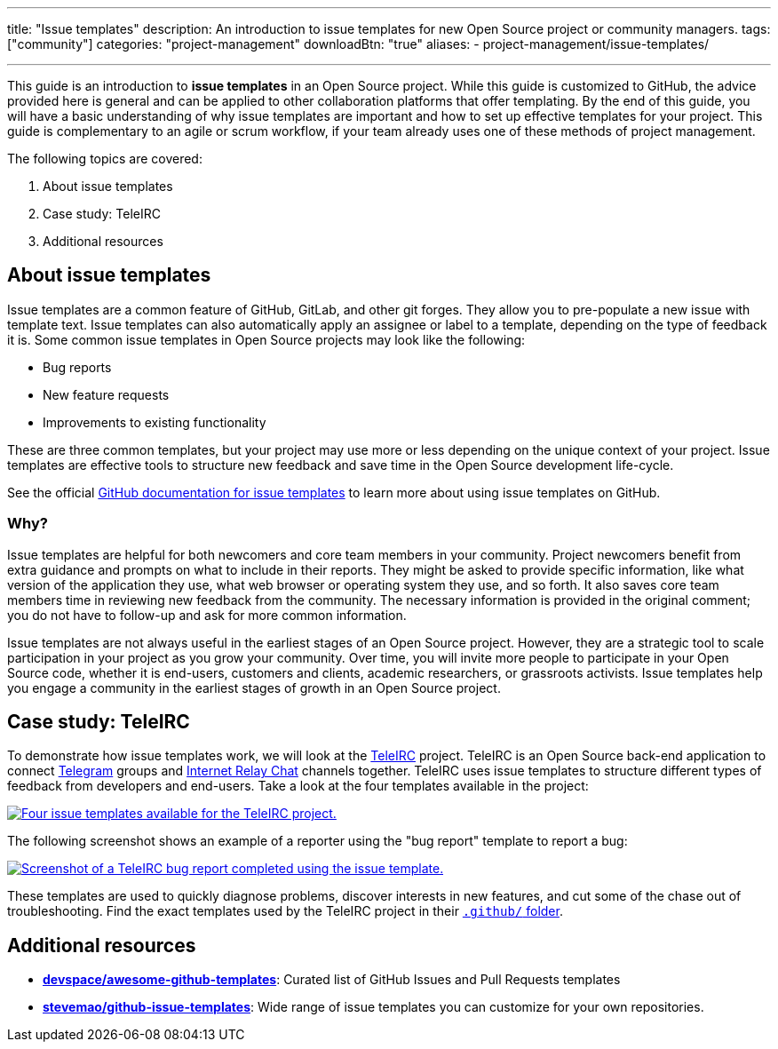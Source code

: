 ---
title: "Issue templates"
description: An introduction to issue templates for new Open Source project or community managers.
tags: ["community"]
categories: "project-management"
downloadBtn: "true"
aliases:
    - project-management/issue-templates/

---

This guide is an introduction to *issue templates* in an Open Source project.
While this guide is customized to GitHub, the advice provided here is general and can be applied to other collaboration platforms that offer templating.
By the end of this guide, you will have a basic understanding of why issue templates are important and how to set up effective templates for your project.
This guide is complementary to an agile or scrum workflow, if your team already uses one of these methods of project management.

The following topics are covered:

[arabic]
. About issue templates
. Case study: TeleIRC
. Additional resources

== About issue templates

Issue templates are a common feature of GitHub, GitLab, and other git forges.
They allow you to pre-populate a new issue with template text.
Issue templates can also automatically apply an assignee or label to a template, depending on the type of feedback it is.
Some common issue templates in Open Source projects may look like the following:

* Bug reports
* New feature requests
* Improvements to existing functionality

These are three common templates, but your project may use more or less depending on the unique context of your project.
Issue templates are effective tools to structure new feedback and save time in the Open Source development life-cycle.

See the official https://docs.github.com/en/github/building-a-strong-community/configuring-issue-templates-for-your-repository#configuring-the-template-chooser[GitHub documentation for issue templates] to learn more about using issue templates on GitHub.

=== Why?

Issue templates are helpful for both newcomers and core team members in your community.
Project newcomers benefit from extra guidance and prompts on what to include in their reports.
They might be asked to provide specific information, like what version of the application they use, what web browser or operating system they use, and so forth.
It also saves core team members time in reviewing new feedback from the community.
The necessary information is provided in the original comment; you do not have to follow-up and ask for more common information.

Issue templates are not always useful in the earliest stages of an Open Source project.
However, they are a strategic tool to scale participation in your project as you grow your community.
Over time, you will invite more people to participate in your Open Source code, whether it is end-users, customers and clients, academic researchers, or grassroots activists.
Issue templates help you engage a community in the earliest stages of growth in an Open Source project.


== Case study: TeleIRC

To demonstrate how issue templates work, we will look at the https://github.com/RITlug/teleirc[TeleIRC] project.
TeleIRC is an Open Source back-end application to connect https://telegram.org[Telegram] groups and https://en.wikipedia.org/wiki/Internet_Relay_Chat[Internet Relay Chat] channels together.
TeleIRC uses issue templates to structure different types of feedback from developers and end-users.
Take a look at the four templates available in the project:

[link=https://github.com/RITlug/teleirc/issues/new/choose]
image::/inventory/images/project-management/teleirc-issue-templates.png[Four issue templates available for the TeleIRC project.]

The following screenshot shows an example of a reporter using the "bug report" template to report a bug:

[link=https://github.com/RITlug/teleirc/issues/359]
image::/inventory/images/project-management/teleirc-bug-template-example.png[Screenshot of a TeleIRC bug report completed using the issue template.]

These templates are used to quickly diagnose problems, discover interests in new features, and cut some of the chase out of troubleshooting.
Find the exact templates used by the TeleIRC project in their https://github.com/RITlug/teleirc/tree/master/.github/ISSUE_TEMPLATE[`.github/` folder].


== Additional resources

* https://github.com/devspace/awesome-github-templates[*devspace/awesome-github-templates*]:
  Curated list of GitHub Issues and Pull Requests templates
* https://github.com/stevemao/github-issue-templates[*stevemao/github-issue-templates*]:
  Wide range of issue templates you can customize for your own repositories.
